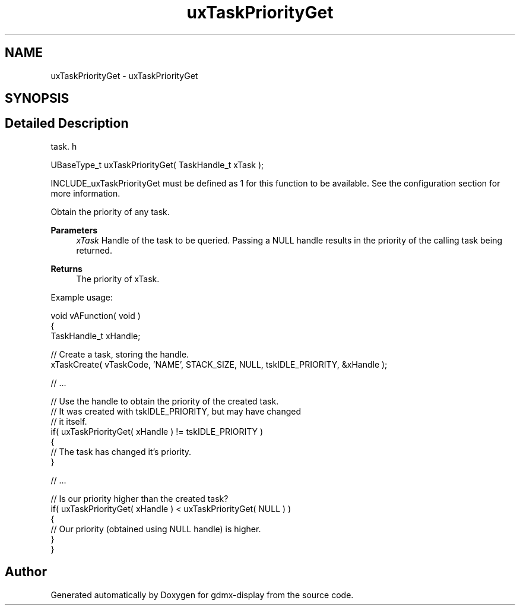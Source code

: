 .TH "uxTaskPriorityGet" 3 "Mon May 24 2021" "gdmx-display" \" -*- nroff -*-
.ad l
.nh
.SH NAME
uxTaskPriorityGet \- uxTaskPriorityGet
.SH SYNOPSIS
.br
.PP
.SH "Detailed Description"
.PP 
task\&. h 
.PP
.nf
UBaseType_t uxTaskPriorityGet( TaskHandle_t xTask );
.fi
.PP
.PP
INCLUDE_uxTaskPriorityGet must be defined as 1 for this function to be available\&. See the configuration section for more information\&.
.PP
Obtain the priority of any task\&.
.PP
\fBParameters\fP
.RS 4
\fIxTask\fP Handle of the task to be queried\&. Passing a NULL handle results in the priority of the calling task being returned\&.
.RE
.PP
\fBReturns\fP
.RS 4
The priority of xTask\&.
.RE
.PP
Example usage: 
.PP
.nf

void vAFunction( void )
{
TaskHandle_t xHandle;

    // Create a task, storing the handle\&.
    xTaskCreate( vTaskCode, 'NAME', STACK_SIZE, NULL, tskIDLE_PRIORITY, &xHandle );

    // \&.\&.\&.

    // Use the handle to obtain the priority of the created task\&.
    // It was created with tskIDLE_PRIORITY, but may have changed
    // it itself\&.
    if( uxTaskPriorityGet( xHandle ) != tskIDLE_PRIORITY )
    {
     // The task has changed it's priority\&.
    }

    // \&.\&.\&.

    // Is our priority higher than the created task?
    if( uxTaskPriorityGet( xHandle ) < uxTaskPriorityGet( NULL ) )
    {
     // Our priority (obtained using NULL handle) is higher\&.
    }
}
  
.fi
.PP
 
.SH "Author"
.PP 
Generated automatically by Doxygen for gdmx-display from the source code\&.
